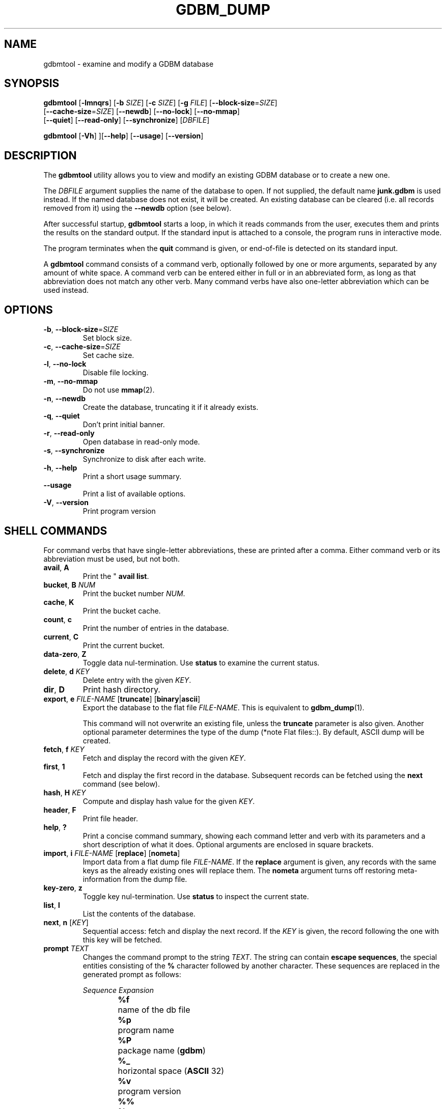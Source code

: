 .\" This file is part of GDBM.
.\" Copyright (C) 2013 Free Software Foundation, Inc.
.\"
.\" GDBM is free software; you can redistribute it and/or modify
.\" it under the terms of the GNU General Public License as published by
.\" the Free Software Foundation; either version 3, or (at your option)
.\" any later version.
.\"
.\" GDBM is distributed in the hope that it will be useful,
.\" but WITHOUT ANY WARRANTY; without even the implied warranty of
.\" MERCHANTABILITY or FITNESS FOR A PARTICULAR PURPOSE.  See the
.\" GNU General Public License for more details.
.\"
.\" You should have received a copy of the GNU General Public License
.\" along with GDBM. If not, see <http://www.gnu.org/licenses/>. */
.TH GDBM_DUMP 1 "May 9, 2013" "GDBM" "GDBM User Reference"
.SH NAME
gdbmtool \- examine and modify a GDBM database
.SH SYNOPSIS
\fBgdbmtool\fR [\fB\-lmnqrs\fR] [\fB\-b\fR \fISIZE\fR] [\fB\-c\fR \fISIZE\fR]\
 [\fB\-g\fR \fIFILE\fR] [\fB\-\-block\-size\fR=\fISIZE\fR]
         [\fB\-\-cache\-size\fR=\fISIZE\fR] [\fB\-\-newdb\fR]\
 [\fB\-\-no\-lock\fR] [\fB\-\-no\-mmap\fR]
         [\fB\-\-quiet\fR] [\fB\-\-read\-only\fR] [\fB\-\-synchronize\fR]\
 [\fIDBFILE\fR]
.sp
\fBgdbmtool\fR [\fB\-Vh\fR] ][\fB\-\-help\fR] [\fB\-\-usage\fR] [\fB\-\-version\fR]
.SH DESCRIPTION
The
.B gdbmtool
utility allows you to view and modify an existing GDBM database or to
create a new one.
.PP
The \fIDBFILE\fR argument supplies the name of the database to open.
If not supplied, the default name
.B junk.gdbm
is used instead.
If the named database does not exist, it will be created.  An existing
database can be cleared (i.e. all records removed from it) using the
\fB\-\-newdb\fR option (see below).
.PP
After successful startup,
.B gdbmtool
starts a loop, in which it reads
commands from the user, executes them and prints the results on the
standard output.  If the standard input is attached to a console,
the program runs in interactive mode.
.PP
The program terminates when the
.B quit
command is given, or end-of-file is detected on its standard input.
.PP
A
.B gdbmtool
command consists of a command verb, optionally
followed by one or more arguments, separated by any amount of white
space.  A command verb can be entered either in full or in an
abbreviated form, as long as that abbreviation does not match any other
verb.  Many command verbs have also one-letter abbreviation which can
be used instead.
.SH OPTIONS
.TP
\fB\-b\fR, \fB\-\-block\-size\fR=\fISIZE\fR
Set block size.
.TP
\fB\-c\fR, \fB\-\-cache\-size\fR=\fISIZE\fR
Set cache size.
.TP
\fB\-l\fR, \fB\-\-no\-lock\fR
Disable file locking.
.TP
\fB\-m\fR, \fB\-\-no\-mmap\fR
Do not use
.BR mmap (2).
.TP
\fB\-n\fR, \fB\-\-newdb\fR
Create the database, truncating it if it already exists.
.TP
\fB\-q\fR, \fB\-\-quiet\fR
Don't print initial banner.
.TP
\fB\-r\fR, \fB\-\-read\-only\fR
Open database in read-only mode.
.TP
\fB\-s\fR, \fB\-\-synchronize\fR
Synchronize to disk after each write.
.TP
\fB\-h\fR, \fB\-\-help\fR
Print a short usage summary.
.TP
\fB\-\-usage\fR
Print a list of available options.
.TP
\fB\-V\fR, \fB\-\-version\fR
Print program version
.SH SHELL COMMANDS
For command verbs that have single-letter abbreviations, these are
printed after a comma.  Either command verb or its abbreviation must
be used, but not both.
.TP
.BR avail ", " A
Print the "
.BR "avail list" .
.TP
\fBbucket\fR, \fBB\fR \fINUM\fR
Print the bucket number \fINUM\fR.
.TP
.BR cache ", " K
Print the bucket cache.
.TP
.BR count ", " c
Print the number of entries in the database.
.TP
.BR current ", " C
Print the current bucket.
.TP
.BR data-zero ", " Z
Toggle data nul-termination.  Use
.B status
to examine the current status.
.TP
\fBdelete\fR, \fBd\fR \fIKEY\fR
Delete entry with the given \fIKEY\fR.
.TP
.BR dir ", " D
Print hash directory.
.TP
\fBexport\fR, \fBe\fR \fIFILE\-NAME\fR [\fBtruncate\fR] [\fBbinary\fR|\fBascii\fR]
Export the database to the flat file \fIFILE\-NAME\fR.  This is equivalent to
.BR gdbm_dump (1).

This command will not overwrite an existing file, unless the 
.B truncate
parameter is also given.  Another optional parameter determines the type of
the dump (*note Flat files::).  By default, ASCII dump will be created.
.TP
\fBfetch\fR, \fBf\fR \fIKEY\fR
Fetch and display the record with the given \fIKEY\fR.
.TP
.BR first ", " 1
Fetch and display the first record in the database.  Subsequent
records can be fetched using the
.B next
command (see below).
.TP
\fBhash\fR, \fBH\fR \fIKEY\fR
Compute and display hash value for the given \fIKEY\fR.
.TP
.BR header ", " F
Print file header.
.TP
.BR help ", " ?
Print a concise command summary, showing each command letter and
verb with its parameters and a short description of what it does.
Optional arguments are enclosed in square brackets.
.TP
\fBimport\fR, \fBi\fR \fIFILE\-NAME\fR [\fBreplace\fR] [\fBnometa\fR]
Import data from a flat dump file \fIFILE\-NAME\fR.
If the
.B replace
argument is given, any records with the same keys as the already
existing ones will replace them.  The
.B nometa
argument turns off restoring meta-information from the dump file.
.TP
.BR key-zero ", " z
Toggle key nul-termination.  Use
.B status
to inspect the current state.
.TP
\fBlist\fR, \fBl\fR
List the contents of the database.
.TP
\fBnext\fR, \fBn\fR [\fIKEY\fR]
Sequential access: fetch and display the next record.  If the \fIKEY\fR is
given, the record following the one with this key will be fetched.
.TP
\fBprompt\fR \fITEXT\fR
Changes the command prompt to the string \fITEXT\fR.  The string can
contain
.BR "escape sequences" ,
the special entities consisting of the
.B %
character followed by another character.  These sequences are
replaced in the generated prompt as follows:
.sp
.nf
.ta 8n 20n
.ul
	Sequence	Expansion
	\fB%f\fR	name of the db file
	\fB%p\fR	program name
	\fB%P\fR	package name (\fBgdbm\fR)
	\fB%_\fR	horizontal space (\fBASCII\fR 32)
	\fB%v\fR	program version
	\fB%%\fR	\fB%\fR
.fi
.sp
The default prompt is \fB%p>%_\fR.
.TP
.BR quit ", " q
Close the database and quit the utility.
.TP
\fBread\fR, \fB<\fR \fIFILE\fR [\fBreplace\fR]
Read entries from \fIFILE\fR and store them in the database.  If the
.B replace
parameter is given, any existing records with matching keys will be replaced.
.TP
.BR reorganize ", " r
Reorganize the database.
.TP
.BR status ", " S
Print current program status.  The following example shows the
information displayed:
.sp
.nf
.if +2
Database file: junk.gdbm
Zero terminated keys: yes
Zero terminated data: yes
.fi
.TP
\fBstore\fR, \fBs\fR \fIKEY\fR \fIDATA\fR
Store the \fIDATA\fR with the given \fIKEY\fR in the database.  If the
\fIKEY\fR already exists, its data will be replaced.
.TP
.BR version ", " v
Print the version of
.BR gdbm .
.SH "SEE ALSO"
.BR gdbm_dump (1),
.BR gdbm_load (1),
.BR gdbm (3).
.SH "REPORTING BUGS"
Report bugs to <bug\-gdbm@gnu.org>.
.SH COPYRIGHT
Copyright \(co 2013 Free Software Foundation, Inc
.br
.na
License GPLv3+: GNU GPL version 3 or later <http://gnu.org/licenses/gpl.html>
.br
.ad
This is free software: you are free to change and redistribute it.
There is NO WARRANTY, to the extent permitted by law.
.\" Local variables:
.\" eval: (add-hook 'write-file-hooks 'time-stamp)
.\" time-stamp-start: ".TH GDBM[A-Z_-]* 1 \""
.\" time-stamp-format: "%:B %:d, %:y"
.\" time-stamp-end: "\""
.\" time-stamp-line-limit: 20
.\" end:
